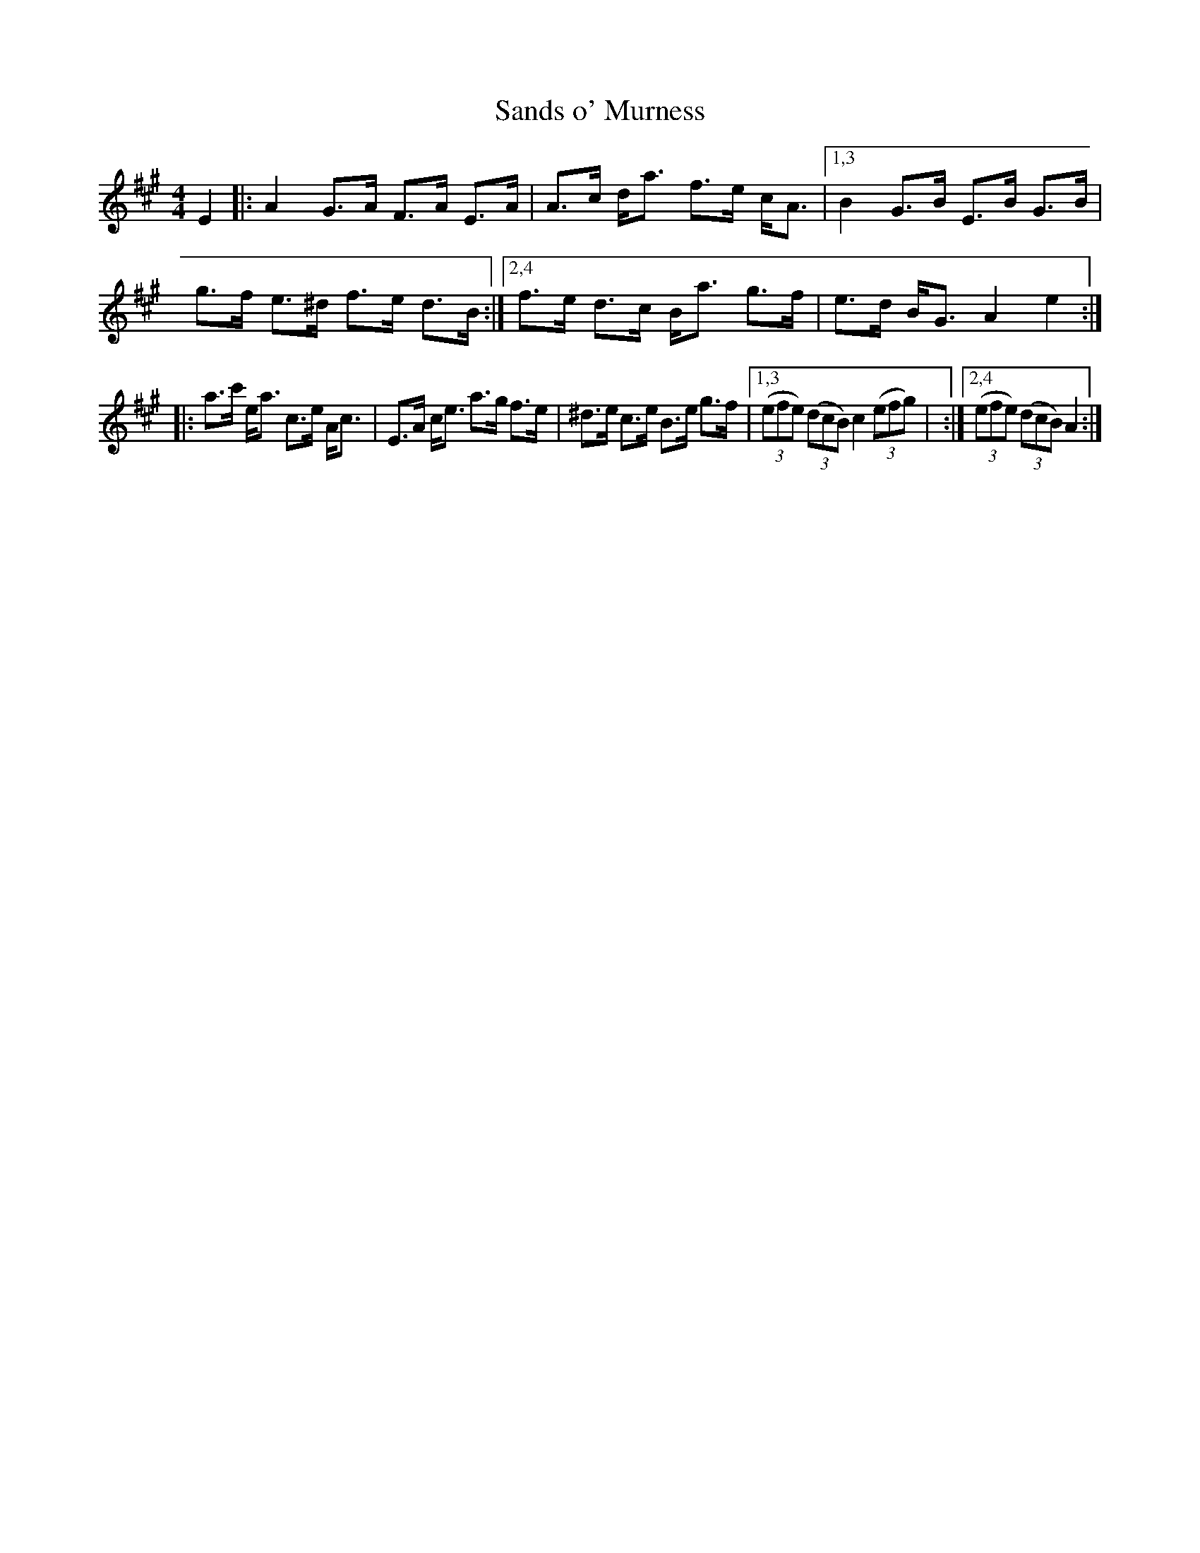 X: 1
T: Sands o' Murness
R: strathspey
F: https://thesession.org/tunes/15946
M: 4/4
L: 1/8
K: A
L:1/16
E4 |:\
A4 G3A F3A E3A | A3c da3 f3e cA3 |\
[1,3 B4 G3B E3B G3B | g3f e3^d f3e d3B :|\
[2,4 f3e d3c Ba3 g3f | e3d BG3 A4 e4 :|
|:\
a3c' ea3 c3e Ac3 | E3A ce3 a3g f3e | ^d3e c3e B3e g3f |\
[1,3 ((3e2f2e2) ((3d2c2B2) c4 ((3e2f2g2)| :|[2,4 ((3e2f2e2) ((3d2c2B2) A4 :|
